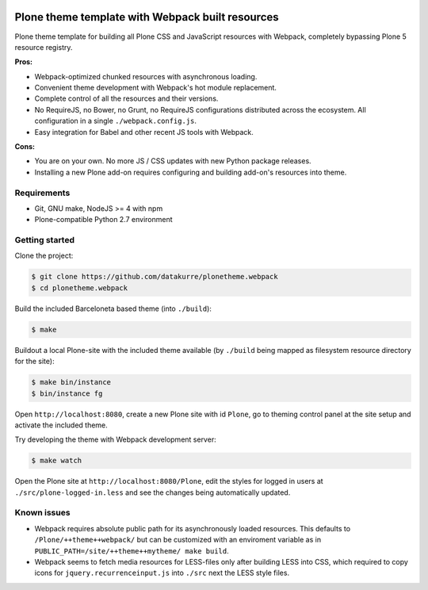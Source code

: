 .. image:: https://travis-ci.org/datakurre/plonetheme.webpack.png
   :target: http://travis-ci.org/datakurre/plonetheme.webpack

Plone theme template with Webpack built resources
=================================================

Plone theme template for building all Plone CSS and JavaScript resources
with Webpack, completely bypassing Plone 5 resource registry.

**Pros:**

* Webpack-optimized chunked resources with asynchronous loading.
* Convenient theme development with Webpack's hot module replacement.
* Complete control of all the resources and their versions.
* No RequireJS, no Bower, no Grunt, no RequireJS configurations distributed
  across the ecosystem. All configuration in a single ``./webpack.config.js``.
* Easy integration for Babel and other recent JS tools with Webpack.

**Cons:**

* You are on your own. No more JS / CSS updates with new Python package releases.
* Installing a new Plone add-on requires configuring and building add-on's
  resources into theme.


Requirements
------------

* Git, GNU make, NodeJS >= 4 with npm
* Plone-compatible Python 2.7 environment


Getting started
---------------

Clone the project:

.. code:: bash

   $ git clone https://github.com/datakurre/plonetheme.webpack
   $ cd plonetheme.webpack

Build the included Barceloneta based theme (into ``./build``):

.. code:: bash

   $ make

Buildout a local Plone-site with the included theme available
(by ``./build`` being mapped as filesystem resource directory
for the site):

.. code:: bash

   $ make bin/instance
   $ bin/instance fg

Open ``http://localhost:8080``, create a new Plone site with
id ``Plone``, go to theming control panel at the site setup
and activate the included theme.

Try developing the theme with Webpack development server:

.. code:: bash

   $ make watch

Open the Plone site at ``http://localhost:8080/Plone``,
edit the styles for logged in users at
``./src/plone-logged-in.less`` and see the changes being
automatically updated.


Known issues
------------

* Webpack requires absolute public path for its asynchronously
  loaded resources. This defaults to ``/Plone/++theme++webpack/`` but
  can be customized with an enviroment variable as in
  ``PUBLIC_PATH=/site/++theme++mytheme/ make build``.

* Webpack seems to fetch media resources for LESS-files only after building
  LESS into CSS, which required to copy icons for ``jquery.recurrenceinput.js``
  into ``./src`` next the LESS style files.
